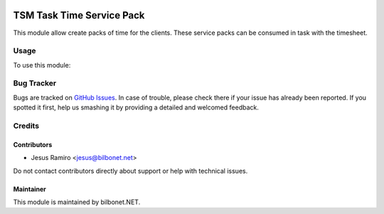 .. image:: https://img.shields.io/badge/licence-AGPL--3-blue.svg
   :target: https://www.gnu.org/licenses/agpl
   :alt: License: AGPL-3

==========================
TSM Task Time Service Pack
==========================

This module allow create packs of time for the clients.
These service packs can be consumed in task with the timesheet.

Usage
=====

To use this module:


Bug Tracker
===========

Bugs are tracked on `GitHub Issues
<https://github.com/Bilbonet/bilbonet-tsm>`_. In case of trouble, please
check there if your issue has already been reported. If you spotted it first,
help us smashing it by providing a detailed and welcomed feedback.


Credits
=======

Contributors
------------

* Jesus Ramiro <jesus@bilbonet.net>

Do not contact contributors directly about support or help with technical issues.

Maintainer
----------

This module is maintained by bilbonet.NET.


